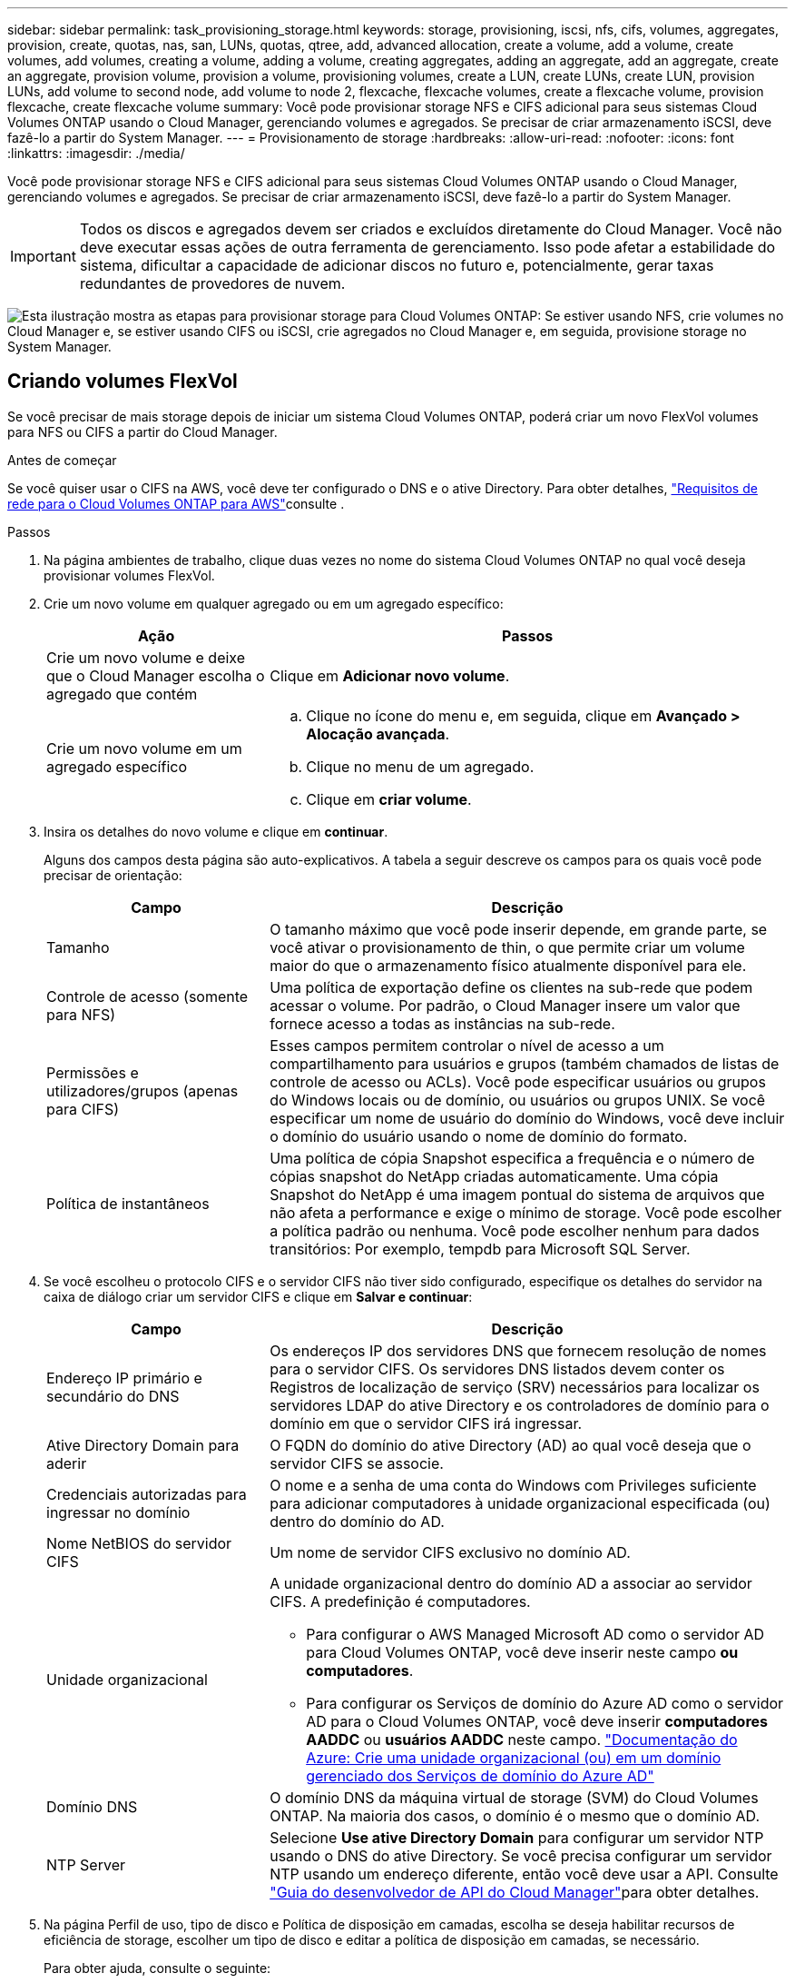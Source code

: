 ---
sidebar: sidebar 
permalink: task_provisioning_storage.html 
keywords: storage, provisioning, iscsi, nfs, cifs, volumes, aggregates, provision, create, quotas, nas, san, LUNs, quotas, qtree, add, advanced allocation, create a volume, add a volume, create volumes, add volumes, creating a volume, adding a volume, creating aggregates, adding an aggregate, add an aggregate, create an aggregate, provision volume, provision a volume, provisioning volumes, create a LUN, create LUNs, create LUN, provision LUNs, add volume to second node, add volume to node 2, flexcache, flexcache volumes, create a flexcache volume, provision flexcache, create flexcache volume 
summary: Você pode provisionar storage NFS e CIFS adicional para seus sistemas Cloud Volumes ONTAP usando o Cloud Manager, gerenciando volumes e agregados. Se precisar de criar armazenamento iSCSI, deve fazê-lo a partir do System Manager. 
---
= Provisionamento de storage
:hardbreaks:
:allow-uri-read: 
:nofooter: 
:icons: font
:linkattrs: 
:imagesdir: ./media/


[role="lead"]
Você pode provisionar storage NFS e CIFS adicional para seus sistemas Cloud Volumes ONTAP usando o Cloud Manager, gerenciando volumes e agregados. Se precisar de criar armazenamento iSCSI, deve fazê-lo a partir do System Manager.


IMPORTANT: Todos os discos e agregados devem ser criados e excluídos diretamente do Cloud Manager. Você não deve executar essas ações de outra ferramenta de gerenciamento. Isso pode afetar a estabilidade do sistema, dificultar a capacidade de adicionar discos no futuro e, potencialmente, gerar taxas redundantes de provedores de nuvem.

image:workflow_storage_provisioning.png["Esta ilustração mostra as etapas para provisionar storage para Cloud Volumes ONTAP: Se estiver usando NFS, crie volumes no Cloud Manager e, se estiver usando CIFS ou iSCSI, crie agregados no Cloud Manager e, em seguida, provisione storage no System Manager."]



== Criando volumes FlexVol

Se você precisar de mais storage depois de iniciar um sistema Cloud Volumes ONTAP, poderá criar um novo FlexVol volumes para NFS ou CIFS a partir do Cloud Manager.

.Antes de começar
Se você quiser usar o CIFS na AWS, você deve ter configurado o DNS e o ative Directory. Para obter detalhes, link:reference_networking_aws.html["Requisitos de rede para o Cloud Volumes ONTAP para AWS"]consulte .

.Passos
. Na página ambientes de trabalho, clique duas vezes no nome do sistema Cloud Volumes ONTAP no qual você deseja provisionar volumes FlexVol.
. Crie um novo volume em qualquer agregado ou em um agregado específico:
+
[cols="30,70"]
|===
| Ação | Passos 


| Crie um novo volume e deixe que o Cloud Manager escolha o agregado que contém | Clique em *Adicionar novo volume*. 


| Crie um novo volume em um agregado específico  a| 
.. Clique no ícone do menu e, em seguida, clique em *Avançado > Alocação avançada*.
.. Clique no menu de um agregado.
.. Clique em *criar volume*.


|===
. Insira os detalhes do novo volume e clique em *continuar*.
+
Alguns dos campos desta página são auto-explicativos. A tabela a seguir descreve os campos para os quais você pode precisar de orientação:

+
[cols="30,70"]
|===
| Campo | Descrição 


| Tamanho | O tamanho máximo que você pode inserir depende, em grande parte, se você ativar o provisionamento de thin, o que permite criar um volume maior do que o armazenamento físico atualmente disponível para ele. 


| Controle de acesso (somente para NFS) | Uma política de exportação define os clientes na sub-rede que podem acessar o volume. Por padrão, o Cloud Manager insere um valor que fornece acesso a todas as instâncias na sub-rede. 


| Permissões e utilizadores/grupos (apenas para CIFS) | Esses campos permitem controlar o nível de acesso a um compartilhamento para usuários e grupos (também chamados de listas de controle de acesso ou ACLs). Você pode especificar usuários ou grupos do Windows locais ou de domínio, ou usuários ou grupos UNIX. Se você especificar um nome de usuário do domínio do Windows, você deve incluir o domínio do usuário usando o nome de domínio do formato. 


| Política de instantâneos | Uma política de cópia Snapshot especifica a frequência e o número de cópias snapshot do NetApp criadas automaticamente. Uma cópia Snapshot do NetApp é uma imagem pontual do sistema de arquivos que não afeta a performance e exige o mínimo de storage. Você pode escolher a política padrão ou nenhuma. Você pode escolher nenhum para dados transitórios: Por exemplo, tempdb para Microsoft SQL Server. 
|===
. Se você escolheu o protocolo CIFS e o servidor CIFS não tiver sido configurado, especifique os detalhes do servidor na caixa de diálogo criar um servidor CIFS e clique em *Salvar e continuar*:
+
[cols="30,70"]
|===
| Campo | Descrição 


| Endereço IP primário e secundário do DNS | Os endereços IP dos servidores DNS que fornecem resolução de nomes para o servidor CIFS. Os servidores DNS listados devem conter os Registros de localização de serviço (SRV) necessários para localizar os servidores LDAP do ative Directory e os controladores de domínio para o domínio em que o servidor CIFS irá ingressar. 


| Ative Directory Domain para aderir | O FQDN do domínio do ative Directory (AD) ao qual você deseja que o servidor CIFS se associe. 


| Credenciais autorizadas para ingressar no domínio | O nome e a senha de uma conta do Windows com Privileges suficiente para adicionar computadores à unidade organizacional especificada (ou) dentro do domínio do AD. 


| Nome NetBIOS do servidor CIFS | Um nome de servidor CIFS exclusivo no domínio AD. 


| Unidade organizacional  a| 
A unidade organizacional dentro do domínio AD a associar ao servidor CIFS. A predefinição é computadores.

** Para configurar o AWS Managed Microsoft AD como o servidor AD para Cloud Volumes ONTAP, você deve inserir neste campo *ou computadores*.
** Para configurar os Serviços de domínio do Azure AD como o servidor AD para o Cloud Volumes ONTAP, você deve inserir *computadores AADDC* ou *usuários AADDC* neste campo. https://docs.microsoft.com/en-us/azure/active-directory-domain-services/create-ou["Documentação do Azure: Crie uma unidade organizacional (ou) em um domínio gerenciado dos Serviços de domínio do Azure AD"^]




| Domínio DNS | O domínio DNS da máquina virtual de storage (SVM) do Cloud Volumes ONTAP. Na maioria dos casos, o domínio é o mesmo que o domínio AD. 


| NTP Server | Selecione *Use ative Directory Domain* para configurar um servidor NTP usando o DNS do ative Directory. Se você precisa configurar um servidor NTP usando um endereço diferente, então você deve usar a API. Consulte link:api.html["Guia do desenvolvedor de API do Cloud Manager"^]para obter detalhes. 
|===
. Na página Perfil de uso, tipo de disco e Política de disposição em camadas, escolha se deseja habilitar recursos de eficiência de storage, escolher um tipo de disco e editar a política de disposição em camadas, se necessário.
+
Para obter ajuda, consulte o seguinte:

+
** link:task_planning_your_config.html#choosing-a-volume-usage-profile["Compreender os perfis de utilização de volume"]
** link:task_planning_your_config.html#sizing-your-system-in-aws["Dimensionamento do seu sistema na AWS"]
** link:task_planning_your_config.html#sizing-your-system-in-azure["Dimensionamento do seu sistema no Azure"]
** link:concept_data_tiering.html["Visão geral de categorização de dados"]


. Clique em *Go*.


.Resultado
A Cloud Volumes ONTAP provisiona o volume.

.Depois de terminar
Se você provisionou um compartilhamento CIFS, dê aos usuários ou grupos permissões para os arquivos e pastas e verifique se esses usuários podem acessar o compartilhamento e criar um arquivo.

Se você quiser aplicar cotas a volumes, use o System Manager ou a CLI. As cotas permitem restringir ou rastrear o espaço em disco e o número de arquivos usados por um usuário, grupo ou qtree.



== Criação de volumes FlexVol no segundo nó em uma configuração de HA

Por padrão, o Cloud Manager cria volumes no primeiro nó em uma configuração de HA. Se você precisar de uma configuração ativo-ativo, na qual ambos os nós fornecem dados aos clientes, será necessário criar agregados e volumes no segundo nó.

.Passos
. Na página ambientes de trabalho, clique duas vezes no nome do ambiente de trabalho do Cloud Volumes ONTAP no qual você deseja gerenciar agregados.
. Clique no ícone do menu e, em seguida, clique em *Avançado > Alocação avançada*.
. Clique em *Adicionar agregado* e, em seguida, crie o agregado.
. No nó inicial, escolha o segundo nó no par de HA.
. Depois que o Cloud Manager criar o agregado, selecione-o e clique em *criar volume*.
. Insira os detalhes do novo volume e clique em *criar*.


.Depois de terminar
Você pode criar volumes adicionais neste agregado, se necessário.


IMPORTANT: Para pares de HA implantados em várias zonas de disponibilidade da AWS, é necessário montar o volume nos clientes usando o endereço IP flutuante do nó no qual o volume reside.



== Criando agregados

Você pode criar agregados ou permitir que o Cloud Manager faça isso por você quando cria volumes. O benefício de criar agregados por conta própria é que você pode escolher o tamanho de disco subjacente, que permite dimensionar seu agregado para a capacidade ou a performance de que precisa.

.Passos
. Na página ambientes de trabalho, clique duas vezes no nome da instância do Cloud Volumes ONTAP na qual você deseja gerenciar agregados.
. Clique no ícone do menu e, em seguida, clique em *Avançado > Alocação avançada*.
. Clique em *Adicionar agregado* e especifique os detalhes do agregado.
+
Para obter ajuda sobre o tipo de disco e o tamanho do disco, link:task_planning_your_config.html["Planejando sua configuração"]consulte .

. Clique em *Go* e, em seguida, clique em *Approve and Purchase*.




== Provisionamento de iSCSI LUNs

Se pretender criar iSCSI LUNs, tem de o fazer a partir do System Manager.

.Antes de começar
* Os Utilitários do host devem ser instalados e configurados nos hosts que se conetarão ao LUN.
* Você deve ter gravado o nome do iniciador iSCSI do host. Você precisa fornecer esse nome ao criar um grupo para o LUN.
* Antes de criar volumes no System Manager, você deve garantir que tenha um agregado com espaço suficiente. Você precisa criar agregados no Cloud Manager. Para obter detalhes, link:task_provisioning_storage.html#creating-aggregates["Criando agregados"]consulte .


.Sobre esta tarefa
Estas etapas descrevem como usar o System Manager para a versão 9,3 e posterior.

.Passos
. link:task_connecting_to_otc.html["Inicie sessão no System Manager"].
. Clique em *armazenamento > LUNs*.
. Clique em *Create* e siga as instruções para criar o LUN.
. Conete-se ao LUN a partir de seus hosts.
+
Para obter instruções, consulte http://mysupport.netapp.com/documentation/productlibrary/index.html?productID=61343["Documentação dos utilitários do host"^] o para o seu sistema operativo.





== Usando o FlexCache volumes para acelerar o acesso aos dados

Um volume FlexCache é um volume de storage que armazena em cache dados de leitura NFS de um volume de origem (ou origem). Leituras subsequentes para os dados armazenados em cache resultam em acesso mais rápido a esses dados.

Você pode usar o FlexCache volumes para acelerar o acesso aos dados ou descarregar tráfego de volumes acessados com muita facilidade. Os volumes FlexCache ajudam a melhorar o desempenho, especialmente quando os clientes precisam acessar os mesmos dados repetidamente, porque os dados podem ser fornecidos diretamente sem ter que acessar o volume de origem. O FlexCache volumes funciona bem com workloads do sistema com uso intenso de leitura.

No momento, o Cloud Manager não fornece gerenciamento do FlexCache volumes, mas você pode usar a CLI ou o Gerenciador de sistemas do ONTAP ONTAP para criar e gerenciar o FlexCache volumes:

* http://docs.netapp.com/ontap-9/topic/com.netapp.doc.pow-fc-mgmt/home.html["Guia de energia do FlexCache volumes para acesso mais rápido aos dados"^]
* http://docs.netapp.com/ontap-9/topic/com.netapp.doc.onc-sm-help-960/GUID-07F4C213-076D-4FE8-A8E3-410F49498D49.html["Criando volumes FlexCache no Gerenciador de sistemas"^]


A partir da versão 3.7.2, o Cloud Manager gera uma licença FlexCache para todos os novos sistemas Cloud Volumes ONTAP. A licença inclui um limite de uso de 500 GB.


NOTE: Para gerar a licença, o Cloud Manager precisa acessar o https://ipa-signer.cloudmanager.NetApp.com. Certifique-se de que este URL está acessível a partir do firewall.

video::PBNPVRUeT1o[youtube,width=848,height=480]